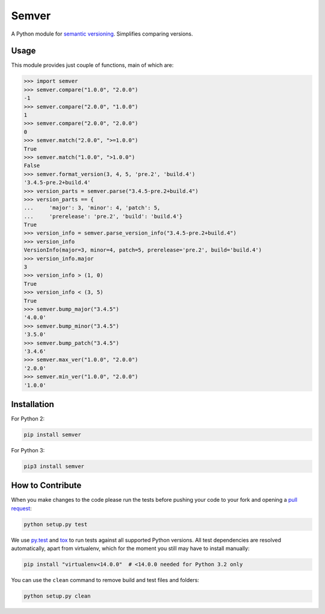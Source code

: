 Semver |latest-version|
=======================

|build-status| |python-support| |downloads| |license|

A Python module for `semantic versioning`_. Simplifies comparing versions.


.. |latest-version| image:: https://img.shields.io/pypi/v/semver.svg
   :alt: Latest version on PyPI
   :target: https://pypi.python.org/pypi/semver
.. |build-status| image:: https://travis-ci.org/k-bx/python-semver.svg?branch=master
   :alt: Build status
   :target: https://travis-ci.org/k-bx/python-semver
.. |python-support| image:: https://img.shields.io/pypi/pyversions/semver.svg
   :target: https://pypi.python.org/pypi/semver
   :alt: Python versions
.. |downloads| image:: https://img.shields.io/pypi/dm/semver.svg
   :alt: Monthly downloads from PyPI
   :target: https://pypi.python.org/pypi/semver
.. |license| image:: https://img.shields.io/pypi/l/semver.svg
   :alt: Software license
   :target: https://github.com/k-bx/python-semver/blob/master/LICENSE.txt
.. _semantic versioning: http://semver.org/

Usage
-----

This module provides just couple of functions, main of which are:

.. code-block:: python

    >>> import semver
    >>> semver.compare("1.0.0", "2.0.0")
    -1
    >>> semver.compare("2.0.0", "1.0.0")
    1
    >>> semver.compare("2.0.0", "2.0.0")
    0
    >>> semver.match("2.0.0", ">=1.0.0")
    True
    >>> semver.match("1.0.0", ">1.0.0")
    False
    >>> semver.format_version(3, 4, 5, 'pre.2', 'build.4')
    '3.4.5-pre.2+build.4'
    >>> version_parts = semver.parse("3.4.5-pre.2+build.4")
    >>> version_parts == {
    ...     'major': 3, 'minor': 4, 'patch': 5,
    ...     'prerelease': 'pre.2', 'build': 'build.4'}
    True
    >>> version_info = semver.parse_version_info("3.4.5-pre.2+build.4")
    >>> version_info
    VersionInfo(major=3, minor=4, patch=5, prerelease='pre.2', build='build.4')
    >>> version_info.major
    3
    >>> version_info > (1, 0)
    True
    >>> version_info < (3, 5)
    True
    >>> semver.bump_major("3.4.5")
    '4.0.0'
    >>> semver.bump_minor("3.4.5")
    '3.5.0'
    >>> semver.bump_patch("3.4.5")
    '3.4.6'
    >>> semver.max_ver("1.0.0", "2.0.0")
    '2.0.0'
    >>> semver.min_ver("1.0.0", "2.0.0")
    '1.0.0'

Installation
------------

For Python 2:

.. code-block:: bash

    pip install semver

For Python 3:

.. code-block:: bash

    pip3 install semver

How to Contribute
-----------------

When you make changes to the code please run the tests before pushing your
code to your fork and opening a `pull request`_:

.. code-block:: bash

    python setup.py test

We use `py.test`_ and `tox`_ to run tests against all supported Python
versions.  All test dependencies are resolved automatically, apart from
virtualenv, which for the moment you still may have to install manually:

.. code-block:: bash

    pip install "virtualenv<14.0.0"  # <14.0.0 needed for Python 3.2 only

You can use the ``clean`` command to remove build and test files and folders:

.. code-block:: bash

    python setup.py clean


.. _pull request: https://github.com/k-bx/python-semver/pulls
.. _py.test: http://pytest.org/
.. _tox: http://tox.testrun.org/
